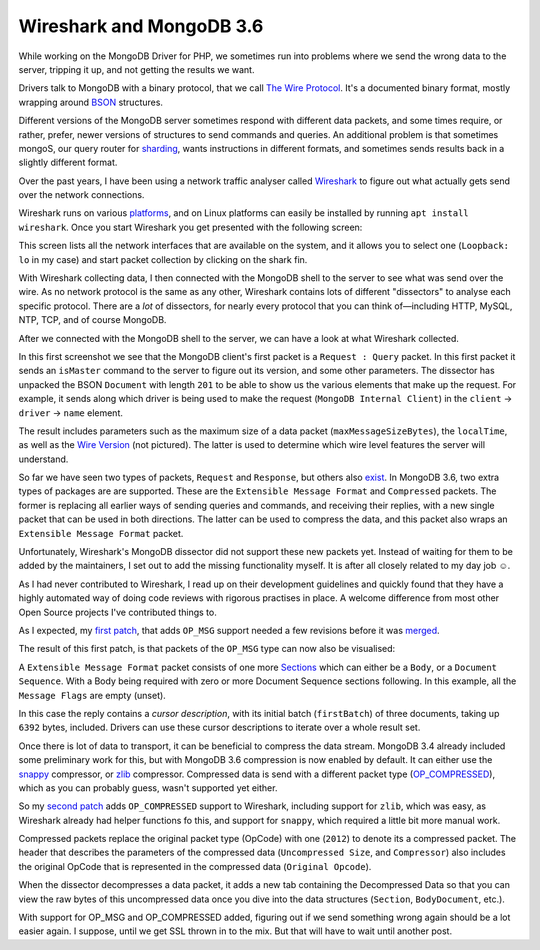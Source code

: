 Wireshark and MongoDB 3.6
=========================

.. articleMetaData::
   :Where: London, UK
   :Date: 2018-01-23 09:36 Europe/London
   :Tags: blog, php, mongodb
   :Short: wireshark-mdb36

While working on the MongoDB Driver for PHP, we sometimes run into problems
where we send the wrong data to the server, tripping it up, and not getting
the results we want.

Drivers talk to MongoDB with a binary protocol, that we call `The Wire
Protocol`_. It's a documented binary format, mostly wrapping around BSON_
structures.

.. _`The Wire Protocol`: https://docs.mongodb.com/master/reference/mongodb-wire-protocol/#messages-types-and-formats
.. _BSON: http://bsonspec.org/

Different versions of the MongoDB server sometimes respond with different data
packets, and some times require, or rather, prefer, newer versions of
structures to send commands and queries. An additional problem is that
sometimes mongoS, our query router for sharding_, wants instructions in
different formats, and sometimes sends results back in a slightly different
format.

.. _sharding: https://docs.mongodb.com/manual/sharding/

Over the past years, I have been using a network traffic analyser called
Wireshark_ to figure out what actually gets send over the network connections.

.. _Wireshark: https://www.wireshark.org/

Wireshark runs on various platforms_, and on Linux platforms can easily be
installed by running ``apt install wireshark``. Once you start Wireshark you
get presented with the following screen:

.. image:: /images/content/wireshark-start.png

.. _platforms: https://www.wireshark.org/#download

This screen lists all the network interfaces that are available on the system,
and it allows you to select one (``Loopback: lo`` in my case) and start packet
collection by clicking on the shark fin.

With Wireshark collecting data, I then connected with the MongoDB shell to the
server to see what was send over the wire. As no network protocol is the same
as any other, Wireshark contains lots of different "dissectors" to analyse
each specific protocol. There are a *lot* of dissectors, for nearly every
protocol that you can think of—including HTTP, MySQL, NTP, TCP, and of course
MongoDB.

After we connected with the MongoDB shell to the server, we can have a look at
what Wireshark collected.

.. image:: /images/content/wireshark-is-master.png

In this first screenshot we see that the MongoDB client's first packet is a
``Request : Query`` packet. In this first packet it sends an ``isMaster``
command to the server to figure out its version, and some other parameters.
The dissector has unpacked the BSON ``Document`` with length ``201`` to be
able to show us the various elements that make up the request. For example, it
sends along which driver is being used to make the request (``MongoDB Internal
Client``) in the ``client`` → ``driver`` → ``name`` element.

.. image:: /images/content/wireshark-is-master-reply.png

The result includes parameters such as the maximum size of a data packet
(``maxMessageSizeBytes``), the ``localTime``, as well as the `Wire Version`_
(not pictured). The latter is used to determine which wire level features the
server will understand.

.. _`Wire Version`: https://docs.mongodb.com/manual/reference/command/isMaster/#isMaster.minWireVersion

So far we have seen two types of packets, ``Request`` and ``Response``, but
others also exist_. In MongoDB 3.6, two extra types of packages are are
supported. These are the ``Extensible Message Format`` and ``Compressed``
packets. The former is replacing all earlier ways of sending queries and
commands, and receiving their replies, with a new single packet that can be
used in both directions. The latter can be used to compress the data, and this
packet also wraps an ``Extensible Message Format`` packet.

.. _exist: https://docs.mongodb.com/master/reference/mongodb-wire-protocol/#messages-types-and-formats

Unfortunately, Wireshark's MongoDB dissector did not support these new packets
yet. Instead of waiting for them to be added by the maintainers, I set out to
add the missing functionality myself. It is after all closely related to my
day job ☺.

As I had never contributed to Wireshark, I read up on their development
guidelines and quickly found that they have a highly automated way of doing
code reviews with rigorous practises in place. A welcome difference from most
other Open Source projects I've contributed things to.

As I expected, my `first patch`_, that adds ``OP_MSG`` support needed a few
revisions before it was merged_.

.. _`first patch`: https://code.wireshark.org/review/#/c/24450/
.. _merged: https://github.com/wireshark/wireshark/commit/641e2fc573b98917916245bfdaf3461ea82c2565

The result of this first patch, is that packets of the ``OP_MSG`` type can now
also be visualised:

.. image:: /images/content/wireshark-query-reply.png

A ``Extensible Message Format`` packet consists of one more Sections_ which
can either be a ``Body``, or a ``Document Sequence``. With a Body being
required with zero or more Document Sequence sections following. In this
example, all the ``Message Flags`` are empty (unset).

.. _Sections: https://docs.mongodb.com/manual/reference/mongodb-wire-protocol/#sections

In this case the reply contains a *cursor description*, with its initial batch
(``firstBatch``) of three documents, taking up ``6392`` bytes, included.
Drivers can use these cursor descriptions to iterate over a whole result set. 

Once there is lot of data to transport, it can be beneficial to compress the
data stream. MongoDB 3.4 already included some preliminary work for this, but
with MongoDB 3.6 compression is now enabled by default. It can either use the
snappy_ compressor, or zlib_ compressor. Compressed data is send with a
different packet type (OP_COMPRESSED_), which as you can probably guess,
wasn't supported yet either.

.. _snappy: https://en.wikipedia.org/wiki/Snappy_(compression)
.. _zlib: https://en.wikipedia.org/wiki/Zlib
.. _OP_COMPRESSED: https://github.com/mongodb/specifications/blob/master/source/compression/OP_COMPRESSED.rst

So my `second patch`_ adds ``OP_COMPRESSED`` support to Wireshark, including
support for ``zlib``, which was easy, as Wireshark already had helper
functions fo this, and support for ``snappy``, which required a little bit
more manual work.

.. _`second patch`: https://github.com/wireshark/wireshark/commit/8225159e336610c25fb4d4129b0be156ed487c49

.. image:: /images/content/wireshark-query-reply-compressed1.png

Compressed packets replace the original packet type (OpCode) with one
(``2012``) to denote its a compressed packet. The header that describes the
parameters of the compressed data (``Uncompressed Size``, and ``Compressor``)
also includes the original OpCode that is represented in the compressed data
(``Original Opcode``).

When the dissector decompresses a data packet, it adds a new tab containing
the Decompressed Data so that you can view the raw bytes of this uncompressed
data once you dive into the data structures (``Section``, ``BodyDocument``,
etc.).

With support for OP_MSG and OP_COMPRESSED added, figuring out if we send
something wrong again should be a lot easier again. I suppose, until we get
SSL thrown in to the mix. But that will have to wait until another post.

